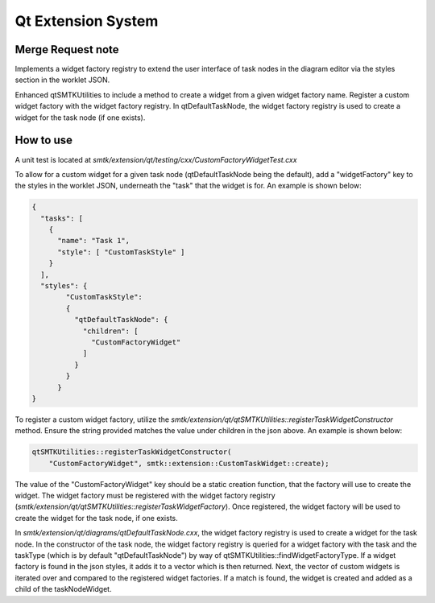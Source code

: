 Qt Extension System
===================

Merge Request note
------------------
Implements a widget factory registry to extend the user interface of task nodes in
the diagram editor via the styles section in the worklet JSON.

Enhanced qtSMTKUtilities to include a method to create a widget from a given widget
factory name. Register a custom widget factory with the widget factory registry.
In qtDefaultTaskNode, the widget factory registry is used to create
a widget for the task node (if one exists).

How to use
----------
A unit test is located at `smtk/extension/qt/testing/cxx/CustomFactoryWidgetTest.cxx`

To allow for a custom widget for a given task node (qtDefaultTaskNode being the default), add a "widgetFactory" key to the
styles in the worklet JSON, underneath the "task" that the widget is for. An example is shown below:

.. code-block:: json

    {
      "tasks": [
        {
          "name": "Task 1",
          "style": [ "CustomTaskStyle" ]
        }
      ],
      "styles": {
            "CustomTaskStyle":
            {
              "qtDefaultTaskNode": {
                "children": [
                  "CustomFactoryWidget"
                ]
              }
            }
          }
    }

To register a custom widget factory, utilize the `smtk/extension/qt/qtSMTKUtilities::registerTaskWidgetConstructor` method. Ensure the string
provided matches the value under children in the json above. An example is shown below:

.. code-block:: cpp

    qtSMTKUtilities::registerTaskWidgetConstructor(
        "CustomFactoryWidget", smtk::extension::CustomTaskWidget::create);

The value of the "CustomFactoryWidget" key should be a static creation function, that the factory will use to create the widget.
The widget factory must be registered with the widget factory registry (`smtk/extension/qt/qtSMTKUtilities::registerTaskWidgetFactory`).
Once registered, the widget factory will be used to create the widget for the task node, if one exists.

In `smtk/extension/qt/diagrams/qtDefaultTaskNode.cxx`, the widget factory registry is used to create a widget for the task node.
In the constructor of the task node, the widget factory registry is queried for a widget factory with the task and the taskType
(which is by default "qtDefaultTaskNode") by way of qtSMTKUtilities::findWidgetFactoryType. If a widget factory is found in the
json styles, it adds it to a vector which is then returned. Next, the vector of custom widgets is iterated over and compared
to the registered widget factories. If a match is found, the widget is created and added as a child of the taskNodeWidget.
